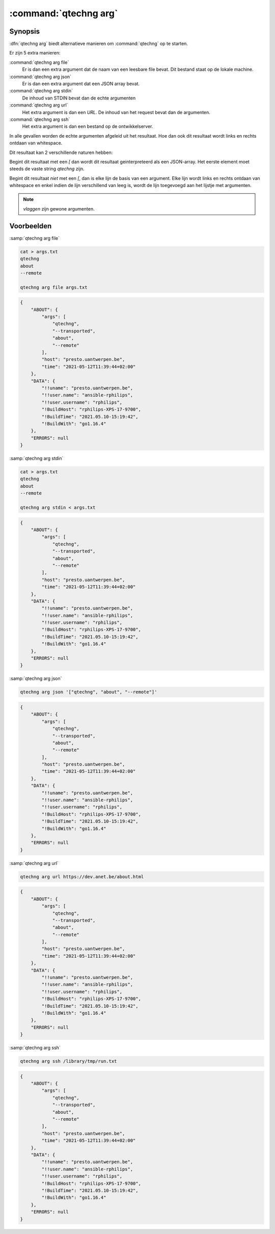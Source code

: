 :command:`qtechng arg`
====================================


Synopsis
~~~~~~~~~

:dfn:`qtechng arg` biedt alternatieve manieren om :command:`qtechng` op te starten.

Er zijn 5 extra manieren:

:command:`qtechng arg file`
    Er is dan een extra argument dat de naam van een leesbare file bevat.
    Dit bestand staat op de lokale machine.

:command:`qtechng arg json`
    Er is dan een extra argument dat een JSON array bevat.

:command:`qtechng arg stdin`
    De inhoud van STDIN bevat dan de echte argumenten

:command:`qtechng arg url`
    Het extra argument is dan een `URL`. De inhoud van het request bevat dan de argumenten.

:command:`qtechng arg ssh`
    Het extra argument is dan een bestand op de ontwikkelserver.


In alle gevallen worden de echte argumenten afgeleid uit het resultaat.
Hoe dan ook dit resultaat wordt links en rechts ontdaan van whitespace.

Dit resultaat kan 2 verschillende naturen hebben:

Begint dit resultaat met een `[` dan wordt dit resultaat geinterpreteerd als een JSON-array. 
Het eerste element moet steeds de vaste string `qtechng` zijn.

Begint dit resultaat *niet* met een `[`, dan is elke lijn de basis van een argument. 
Elke lijn wordt links en rechts ontdaan van whitespace en enkel indien de lijn verschillend van leeg is,
wordt de lijn toegevoegd aan het lijstje met argumenten.

.. note:: `vlaggen` zijn gewone argumenten.



Voorbeelden
~~~~~~~~~~~~

:samp:`qtechng arg file`

.. code-block:: shell

    cat > args.txt
    qtechng
    about
    --remote

    qtechng arg file args.txt

.. code-block:: json

    {
        "ABOUT": {
            "args": [
                "qtechng",
                "--transported",
                "about",
                "--remote"
            ],
            "host": "presto.uantwerpen.be",
            "time": "2021-05-12T11:39:44+02:00"
        },
        "DATA": {
            "!!uname": "presto.uantwerpen.be",
            "!!user.name": "ansible-rphilips",
            "!!user.username": "rphilips",
            "!BuildHost": "rphilips-XPS-17-9700",
            "!BuildTime": "2021.05.10-15:19:42",
            "!BuildWith": "go1.16.4"
        },
        "ERRORS": null
    }

:samp:`qtechng arg stdin`

.. code-block:: shell

    cat > args.txt
    qtechng
    about
    --remote

    qtechng arg stdin < args.txt

.. code-block:: json

    {
        "ABOUT": {
            "args": [
                "qtechng",
                "--transported",
                "about",
                "--remote"
            ],
            "host": "presto.uantwerpen.be",
            "time": "2021-05-12T11:39:44+02:00"
        },
        "DATA": {
            "!!uname": "presto.uantwerpen.be",
            "!!user.name": "ansible-rphilips",
            "!!user.username": "rphilips",
            "!BuildHost": "rphilips-XPS-17-9700",
            "!BuildTime": "2021.05.10-15:19:42",
            "!BuildWith": "go1.16.4"
        },
        "ERRORS": null
    }

:samp:`qtechng arg json`

.. code-block:: shell

    qtechng arg json '["qtechng", "about", "--remote"]'

.. code-block:: json

    {
        "ABOUT": {
            "args": [
                "qtechng",
                "--transported",
                "about",
                "--remote"
            ],
            "host": "presto.uantwerpen.be",
            "time": "2021-05-12T11:39:44+02:00"
        },
        "DATA": {
            "!!uname": "presto.uantwerpen.be",
            "!!user.name": "ansible-rphilips",
            "!!user.username": "rphilips",
            "!BuildHost": "rphilips-XPS-17-9700",
            "!BuildTime": "2021.05.10-15:19:42",
            "!BuildWith": "go1.16.4"
        },
        "ERRORS": null
    }


:samp:`qtechng arg url`

.. code-block:: shell

    qtechng arg url https://dev.anet.be/about.html

.. code-block:: json

    {
        "ABOUT": {
            "args": [
                "qtechng",
                "--transported",
                "about",
                "--remote"
            ],
            "host": "presto.uantwerpen.be",
            "time": "2021-05-12T11:39:44+02:00"
        },
        "DATA": {
            "!!uname": "presto.uantwerpen.be",
            "!!user.name": "ansible-rphilips",
            "!!user.username": "rphilips",
            "!BuildHost": "rphilips-XPS-17-9700",
            "!BuildTime": "2021.05.10-15:19:42",
            "!BuildWith": "go1.16.4"
        },
        "ERRORS": null
    }


:samp:`qtechng arg ssh`

.. code-block:: shell

    qtechng arg ssh /library/tmp/run.txt

.. code-block:: json

    {
        "ABOUT": {
            "args": [
                "qtechng",
                "--transported",
                "about",
                "--remote"
            ],
            "host": "presto.uantwerpen.be",
            "time": "2021-05-12T11:39:44+02:00"
        },
        "DATA": {
            "!!uname": "presto.uantwerpen.be",
            "!!user.name": "ansible-rphilips",
            "!!user.username": "rphilips",
            "!BuildHost": "rphilips-XPS-17-9700",
            "!BuildTime": "2021.05.10-15:19:42",
            "!BuildWith": "go1.16.4"
        },
        "ERRORS": null
    }

